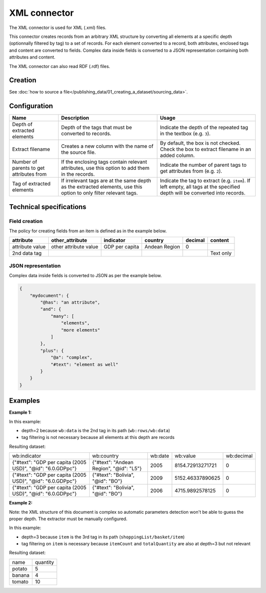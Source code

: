 XML connector
=============

The XML connector is used for XML (.xml) files.

This connector creates records from an arbitrary XML structure by converting all elements at a specific depth (optionnally filtered by tag) to a set of records. For each element converted to a record, both attributes, enclosed tags and content are converted to fields. Complex data inside fields is converted to a JSON representation containing both attributes and content.

The XML connector can also read RDF (.rdf) files.

Creation
~~~~~~~~

See :doc:`how to source a file</publishing_data/01_creating_a_dataset/sourcing_data>`.

Configuration
~~~~~~~~~~~~~

.. list-table::
   :header-rows: 1

   * * Name
     * Description
     * Usage
   * * Depth of extracted elements
     * Depth of the tags that must be converted to records.
     * Indicate the depth of the repeated tag in the textbox (e.g. ``3``).
   * * Extract filename
     * Creates a new column with the name of the source file.
     * By default, the box is not checked. Check the box to extract filename in an added column.
   * * Number of parents to get attributes from
     * If the enclosing tags contain relevant attributes, use this option to add them in the records.
     * Indicate the number of parent tags to get attributes from (e.g. ``2``).
   * * Tag of extracted elements
     * If irrelevant tags are at the same depth as the extracted elements, use this option to only filter relevant tags.
     * Indicate the tag to extract (e.g. ``item``). If left empty, all tags at the specified depth will be converted into records.

Technical specifications
~~~~~~~~~~~~~~~~~~~~~~~~

Field creation
^^^^^^^^^^^^^^

The policy for creating fields from an item is defined as in the example below.

.. code-block:: xml
    :linenos:

    <rows>
      <data attribute="attribute value" other_attribute="other attribute value">
        <indicator>GDP per capita</indicator>
        <country>Andean Region</country>
        <decimal>0</decimal>
      </data>
      <data attribute="2nd data tag">Text only</data>
    </rows>

+-----------------+-----------------------+----------------+---------------+-------------+---------------+
| **attribute**   | **other_attribute**   | **indicator**  | **country**   | **decimal** | **content**   |
+-----------------+-----------------------+----------------+---------------+-------------+---------------+
| attribute value | other attribute value | GDP per capita | Andean Region | 0           |               |
+-----------------+-----------------------+----------------+---------------+-------------+---------------+
| 2nd data tag    |                       |                |               |             | Text only     |
+-----------------+-----------------------+----------------+---------------+-------------+---------------+

JSON representation
^^^^^^^^^^^^^^^^^^^

Complex data inside fields is converted to JSON as per the example below.

.. code-block:: xml
    :linenos:

    <mydocument has="an attribute">
      <and>
        <many>elements</many>
        <many>more elements</many>
      </and>
      <plus a="complex">
        element as well
      </plus>
    </mydocument>


.. code-block:: json

    {
        "mydocument": {
            "@has": "an attribute",
            "and": {
                "many": [
                    "elements",
                    "more elements"
                ]
            },
            "plus": {
                "@a": "complex",
                "#text": "element as well"
            }
        }
    }

Examples
~~~~~~~~

**Example 1:**

.. code-block:: xml
    :linenos:

    <?xml version="1.0" encoding="utf-8"?>
    <wb:rows xmlns:wb="http://www.worldbank.org">
      <wb:data>
        <wb:indicator id="6.0.GDPpc">GDP per capita (2005 USD)</wb:indicator>
        <wb:country id="L5">Andean Region</wb:country>
        <wb:date>2012</wb:date>
        <wb:value>10561.668936515</wb:value>
        <wb:decimal>0</wb:decimal>
      </wb:data>
      <wb:data>
        <wb:indicator id="6.0.GDPpc">GDP per capita (2005 USD)</wb:indicator>
        <wb:country id="L5">Andean Region</wb:country>
        <wb:date>2011</wb:date>
        <wb:value>10215.3319157514</wb:value>
        <wb:decimal>0</wb:decimal>
      </wb:data>
      <wb:data>
        <wb:indicator id="6.0.GDPpc">GDP per capita (2005 USD)</wb:indicator>
        <wb:country id="L5">Andean Region</wb:country>
        <wb:date>2010</wb:date>
        <wb:value>9711.85739310366</wb:value>
        <wb:decimal>0</wb:decimal>
      </wb:data>
    </wb:rows>

In this example:

- depth=2 because ``wb:data`` is the 2nd tag in its path (``wb:rows/wb:data``)
- tag filtering is not necessary because all elements at this depth are records

Resulting dataset:

+------------------------------------------------------------+-----------------------------------------+---------+------------------+------------+
| wb:indicator                                               | wb:country                              | wb:date | wb:value         | wb:decimal |
+------------------------------------------------------------+-----------------------------------------+---------+------------------+------------+
| {"#text": "GDP per capita (2005 USD)", "@id": "6.0.GDPpc"} | {"#text": "Andean Region", "@id": "L5"} | 2005    | 8154.72913271721 | 0          |
+------------------------------------------------------------+-----------------------------------------+---------+------------------+------------+
| {"#text": "GDP per capita (2005 USD)", "@id": "6.0.GDPpc"} | {"#text": "Bolivia", "@id": "BO"}       | 2009    | 5152.46337890625 | 0          |
+------------------------------------------------------------+-----------------------------------------+---------+------------------+------------+
| {"#text": "GDP per capita (2005 USD)", "@id": "6.0.GDPpc"} | {"#text": "Bolivia", "@id": "BO"}       | 2006    | 4715.9892578125  | 0          |
+------------------------------------------------------------+-----------------------------------------+---------+------------------+------------+

**Example 2:**

.. code-block:: xml
    :linenos:

    <?xml version="1.0" encoding="UTF-8"?>
    <shoppingList>
        <id>abcdef123</id>
        <description>A shopping list</description>
        <basket>
            <itemCount>3</itemCount>
            <totalQuantity>19</totalQuantity>
            <item>
                <name>tomato</name>
                <quantity>10</quantity>
            </item>
            <item>
                <name>potato</name>
                <quantity>5</quantity>
            </item>
            <item>
                <name>banana</name>
                <quantity>4</quantity>
            </item>
        </basket>
    </shoppingList>

Note: the XML structure of this document is complex so automatic parameters detection won't be able to guess the proper depth. The extractor must be manually configured.

In this example:

- depth=3 because ``item`` is the 3rd tag in its path (``shoppingList/basket/item``)
- tag filtering on ``item`` is necessary because ``itemCount`` and ``totalQuantity`` are also at depth=3 but not relevant

Resulting dataset:

+--------+----------+
| name   | quantity |
+--------+----------+
| potato | 5        |
+--------+----------+
| banana | 4        |
+--------+----------+
| tomato | 10       |
+--------+----------+
